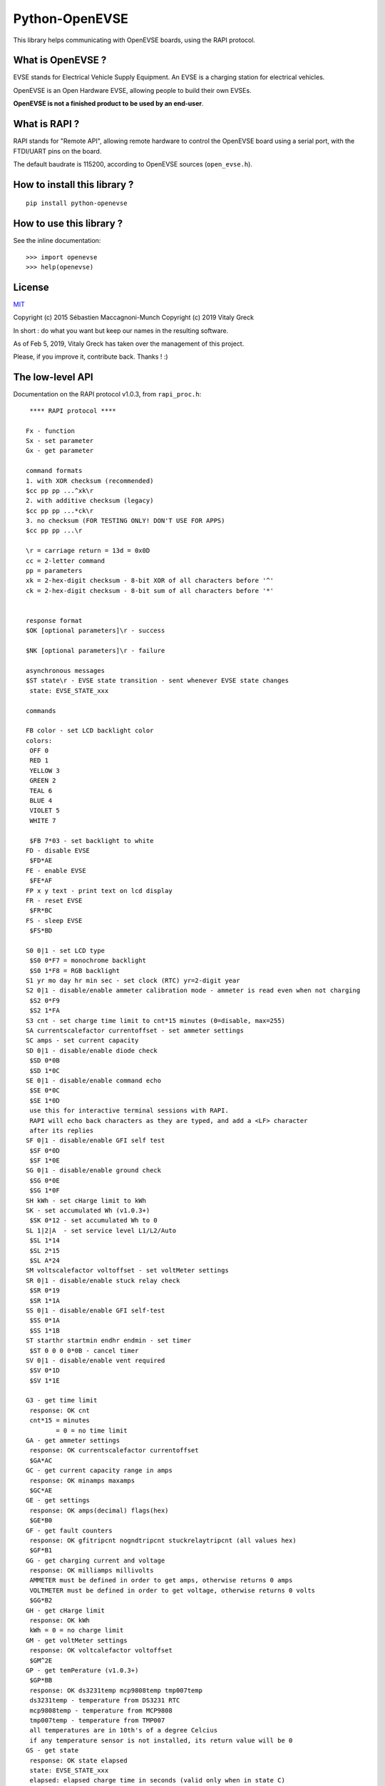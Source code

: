 ===============
Python-OpenEVSE
===============

This library helps communicating with OpenEVSE boards, using the RAPI protocol.

What is OpenEVSE ?
------------------

EVSE stands for Electrical Vehicle Supply Equipment. An EVSE is a charging
station for electrical vehicles.

OpenEVSE is an Open Hardware EVSE, allowing people to build their own EVSEs.

**OpenEVSE is not a finished product to be used by an end-user**.

What is RAPI ?
--------------

RAPI stands for "Remote API", allowing remote hardware to control the OpenEVSE
board using a serial port, with the FTDI/UART pins on the board.

The default baudrate is 115200, according to OpenEVSE sources (``open_evse.h``).

How to install this library ?
-----------------------------

::

    pip install python-openevse

How to use this library ?
-------------------------

See the inline documentation::

    >>> import openevse
    >>> help(openevse)

License
-------

`MIT <http://opensource.org/licenses/MIT>`_

Copyright (c) 2015 Sébastien Maccagnoni-Munch
Copyright (c) 2019 Vitaly Greck

In short : do what you want but keep our names in the resulting software.

As of Feb 5, 2019, Vitaly Greck has taken over the management of this project.

Please, if you improve it, contribute back. Thanks ! :)

The low-level API
-----------------

Documentation on the RAPI protocol v1.0.3, from ``rapi_proc.h``::

     **** RAPI protocol ****
    
    Fx - function
    Sx - set parameter
    Gx - get parameter
    
    command formats
    1. with XOR checksum (recommended)
    $cc pp pp ...^xk\r
    2. with additive checksum (legacy)
    $cc pp pp ...*ck\r
    3. no checksum (FOR TESTING ONLY! DON'T USE FOR APPS)
    $cc pp pp ...\r
    
    \r = carriage return = 13d = 0x0D
    cc = 2-letter command
    pp = parameters
    xk = 2-hex-digit checksum - 8-bit XOR of all characters before '^'
    ck = 2-hex-digit checksum - 8-bit sum of all characters before '*'
    
    
    response format
    $OK [optional parameters]\r - success
    
    $NK [optional parameters]\r - failure
    
    asynchronous messages
    $ST state\r - EVSE state transition - sent whenever EVSE state changes
     state: EVSE_STATE_xxx
    
    commands
    
    FB color - set LCD backlight color
    colors:
     OFF 0
     RED 1
     YELLOW 3
     GREEN 2
     TEAL 6
     BLUE 4
     VIOLET 5
     WHITE 7 
    
     $FB 7*03 - set backlight to white
    FD - disable EVSE
     $FD*AE
    FE - enable EVSE
     $FE*AF
    FP x y text - print text on lcd display
    FR - reset EVSE
     $FR*BC
    FS - sleep EVSE
     $FS*BD
    
    S0 0|1 - set LCD type
     $S0 0*F7 = monochrome backlight
     $S0 1*F8 = RGB backlight
    S1 yr mo day hr min sec - set clock (RTC) yr=2-digit year
    S2 0|1 - disable/enable ammeter calibration mode - ammeter is read even when not charging
     $S2 0*F9
     $S2 1*FA
    S3 cnt - set charge time limit to cnt*15 minutes (0=disable, max=255)
    SA currentscalefactor currentoffset - set ammeter settings
    SC amps - set current capacity
    SD 0|1 - disable/enable diode check
     $SD 0*0B
     $SD 1*0C
    SE 0|1 - disable/enable command echo
     $SE 0*0C
     $SE 1*0D
     use this for interactive terminal sessions with RAPI.
     RAPI will echo back characters as they are typed, and add a <LF> character
     after its replies
    SF 0|1 - disable/enable GFI self test
     $SF 0*0D
     $SF 1*0E
    SG 0|1 - disable/enable ground check
     $SG 0*0E
     $SG 1*0F
    SH kWh - set cHarge limit to kWh
    SK - set accumulated Wh (v1.0.3+)
     $SK 0*12 - set accumulated Wh to 0
    SL 1|2|A  - set service level L1/L2/Auto
     $SL 1*14
     $SL 2*15
     $SL A*24
    SM voltscalefactor voltoffset - set voltMeter settings
    SR 0|1 - disable/enable stuck relay check
     $SR 0*19
     $SR 1*1A
    SS 0|1 - disable/enable GFI self-test
     $SS 0*1A
     $SS 1*1B
    ST starthr startmin endhr endmin - set timer
     $ST 0 0 0 0*0B - cancel timer
    SV 0|1 - disable/enable vent required
     $SV 0*1D
     $SV 1*1E
    
    G3 - get time limit
     response: OK cnt
     cnt*15 = minutes
            = 0 = no time limit
    GA - get ammeter settings
     response: OK currentscalefactor currentoffset
     $GA*AC
    GC - get current capacity range in amps
     response: OK minamps maxamps
     $GC*AE
    GE - get settings
     response: OK amps(decimal) flags(hex)
     $GE*B0
    GF - get fault counters
     response: OK gfitripcnt nogndtripcnt stuckrelaytripcnt (all values hex)
     $GF*B1
    GG - get charging current and voltage
     response: OK milliamps millivolts
     AMMETER must be defined in order to get amps, otherwise returns 0 amps
     VOLTMETER must be defined in order to get voltage, otherwise returns 0 volts
     $GG*B2
    GH - get cHarge limit
     response: OK kWh
     kWh = 0 = no charge limit
    GM - get voltMeter settings
     response: OK voltcalefactor voltoffset
     $GM^2E
    GP - get temPerature (v1.0.3+)
     $GP*BB
     response: OK ds3231temp mcp9808temp tmp007temp
     ds3231temp - temperature from DS3231 RTC
     mcp9808temp - temperature from MCP9808
     tmp007temp - temperature from TMP007
     all temperatures are in 10th's of a degree Celcius
     if any temperature sensor is not installed, its return value will be 0
    GS - get state
     response: OK state elapsed
     state: EVSE_STATE_xxx
     elapsed: elapsed charge time in seconds (valid only when in state C)
     $GS*BE
    GT - get time (RTC)
     response OK yr mo day hr min sec       yr=2-digit year
     $GT*BF
    GU - get energy usage (v1.0.3+)
     $GU*C0
     response OK Wattseconds Whacc
     Wattseconds - Watt-seconds used this charging session, note you'll divide Wattseconds by 3600 to get Wh
     Whacc - total Wh accumulated over all charging sessions, note you'll divide Wh by 1000 to get kWh
    GV - get version
     response: OK firmware_version protocol_version
     $GV*C1

Relation between low-level API commands and Python-OpenEVSE
-----------------------------------------------------------

* FB: ``lcd_backlight_color``
* FD: ``status``
* FE: ``status``
* FP: ``display_text``
* FR: ``reset``
* FS: ``status``
* S0: ``lcd_type``
* S1: ``time``
* S2: ``ammeter_calibration``
* S3: ``time_limit``
* SA: ``ammeter_settings``
* SC: ``current_capacity``
* SD: ``diode_check``
* SE: ``echo``
* SF: ``gfi_self_test``
* SG: ``ground_check``
* SH: ``charge_limit``
* SK: ``accumulated_wh``
* SL: ``service_level``
* SM: ``voltmeter_settings``
* SR: ``stuck_relay_check``
* SS: ``gfi_self_test`` (it is the same as SF)
* ST: ``timer``
* SV: ``vent_required``
* G3: ``time_limit``
* GA: ``ammeter_settings``
* GC: ``current_capacity_range``
* GE: ``current_capacity`` (1st field), see Flags class (2nd field)
* GF: ``fault_counters``
* GG: ``charging_current_and_voltage``
* GH: ``charge_limit``
* GM: ``voltmeter_settings``
* GP: ``temperature``
* GS: ``status``, ``elapsed``
* GT: ``time``
* GU: ``accumulated_wh``, ``elapsed``
* GV: ``version``
 

Some links to OpenEVSE
----------------------

* `OpenEVSE project <https://code.google.com/p/open-evse/>`_
* `Firmware source code <https://github.com/lincomatic/open_evse>`_
* `OpenEVSE store <http://store.openevse.com/>`_
